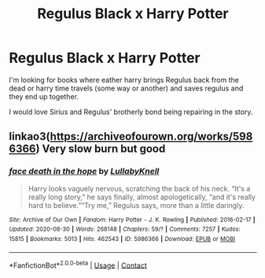 #+TITLE: Regulus Black x Harry Potter

* Regulus Black x Harry Potter
:PROPERTIES:
:Author: SpiritRiddle
:Score: 2
:DateUnix: 1606149560.0
:DateShort: 2020-Nov-23
:FlairText: Request
:END:
I'm looking for books where eather harry brings Regulus back from the dead or harry time travels (some way or another) and saves regulus and they end up together.

I would love Sirius and Regulus' brotherly bond being repairing in the story.


** linkao3([[https://archiveofourown.org/works/5986366]]) Very slow burn but good
:PROPERTIES:
:Author: davidwelch158
:Score: 12
:DateUnix: 1606150795.0
:DateShort: 2020-Nov-23
:END:

*** [[https://archiveofourown.org/works/5986366][*/face death in the hope/*]] by [[https://www.archiveofourown.org/users/LullabyKnell/pseuds/LullabyKnell][/LullabyKnell/]]

#+begin_quote
  Harry looks vaguely nervous, scratching the back of his neck. “It's a really long story,” he says finally, almost apologetically, “and it's really hard to believe.”“Try me,” Regulus says, more than a little daringly.
#+end_quote

^{/Site/:} ^{Archive} ^{of} ^{Our} ^{Own} ^{*|*} ^{/Fandom/:} ^{Harry} ^{Potter} ^{-} ^{J.} ^{K.} ^{Rowling} ^{*|*} ^{/Published/:} ^{2016-02-17} ^{*|*} ^{/Updated/:} ^{2020-08-30} ^{*|*} ^{/Words/:} ^{268148} ^{*|*} ^{/Chapters/:} ^{59/?} ^{*|*} ^{/Comments/:} ^{7257} ^{*|*} ^{/Kudos/:} ^{15815} ^{*|*} ^{/Bookmarks/:} ^{5013} ^{*|*} ^{/Hits/:} ^{462543} ^{*|*} ^{/ID/:} ^{5986366} ^{*|*} ^{/Download/:} ^{[[https://archiveofourown.org/downloads/5986366/face%20death%20in%20the%20hope.epub?updated_at=1604096022][EPUB]]} ^{or} ^{[[https://archiveofourown.org/downloads/5986366/face%20death%20in%20the%20hope.mobi?updated_at=1604096022][MOBI]]}

--------------

*FanfictionBot*^{2.0.0-beta} | [[https://github.com/FanfictionBot/reddit-ffn-bot/wiki/Usage][Usage]] | [[https://www.reddit.com/message/compose?to=tusing][Contact]]
:PROPERTIES:
:Author: FanfictionBot
:Score: 4
:DateUnix: 1606150812.0
:DateShort: 2020-Nov-23
:END:

